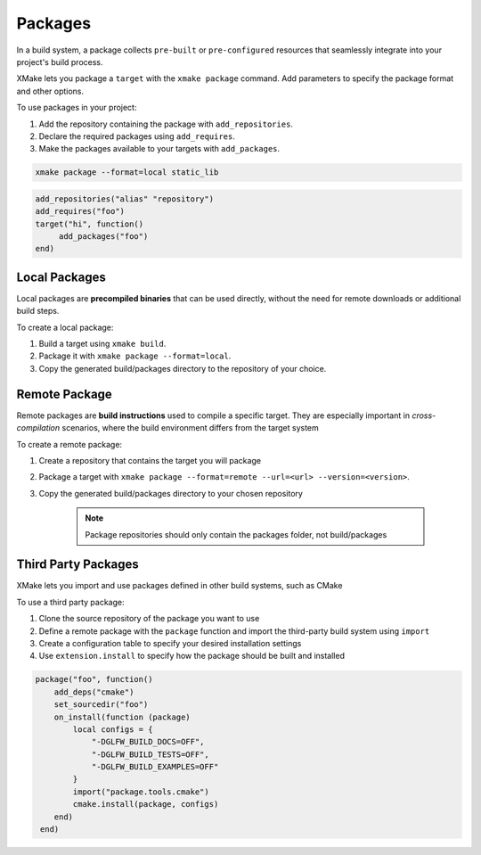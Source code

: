 ##########
 Packages
##########

In a build system, a package collects ``pre-built`` or
``pre-configured`` resources that seamlessly integrate into your
project's build process.

XMake lets you package a ``target`` with the ``xmake package`` command.
Add parameters to specify the package format and other options.

To use packages in your project:

#. Add the repository containing the package with ``add_repositories``.
#. Declare the required packages using ``add_requires``.
#. Make the packages available to your targets with ``add_packages``.

.. code:: bash

   xmake package --format=local static_lib

.. code:: lua

   add_repositories("alias" "repository")
   add_requires("foo")
   target("hi", function()
        add_packages("foo")
   end)

****************
 Local Packages
****************

Local packages are **precompiled binaries** that can be used directly,
without the need for remote downloads or additional build steps.

To create a local package:

#. Build a target using ``xmake build``.
#. Package it with ``xmake package --format=local``.
#. Copy the generated build/packages directory to the repository of your
   choice.

****************
 Remote Package
****************

Remote packages are **build instructions** used to compile a specific
target. They are especially important in *cross-compilation* scenarios,
where the build environment differs from the target system

To create a remote package:

#. Create a repository that contains the target you will package

#. Package a target with ``xmake package --format=remote --url=<url>
   --version=<version>``.

#. Copy the generated build/packages directory to your chosen repository

      .. note::

         Package repositories should only contain the packages folder,
         not build/packages

**********************
 Third Party Packages
**********************

XMake lets you import and use packages defined in other build systems,
such as CMake

To use a third party package:

#. Clone the source repository of the package you want to use
#. Define a remote package with the ``package`` function and import the
   third-party build system using ``import``
#. Create a configuration table to specify your desired installation
   settings
#. Use ``extension.install`` to specify how the package should be built
   and installed

.. code:: lua

   package("foo", function()
       add_deps("cmake")
       set_sourcedir("foo")
       on_install(function (package)
           local configs = {
               "-DGLFW_BUILD_DOCS=OFF",
               "-DGLFW_BUILD_TESTS=OFF",
               "-DGLFW_BUILD_EXAMPLES=OFF"
           }
           import("package.tools.cmake")
           cmake.install(package, configs)
       end)
    end)
